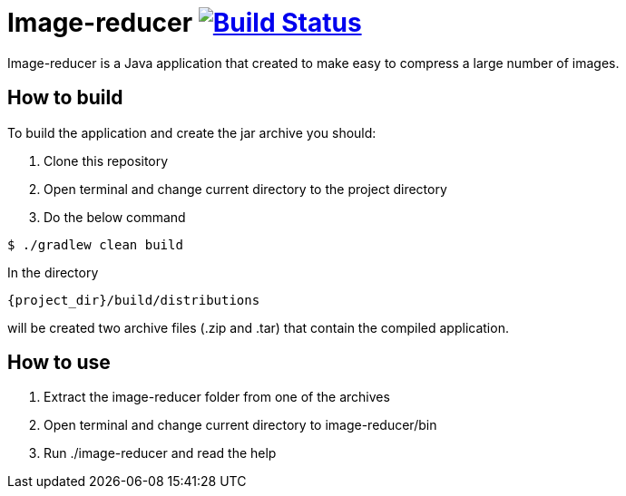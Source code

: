 = Image-reducer image:https://travis-ci.org/opavlov24/image-reducer.svg?branch=master["Build Status", link="https://travis-ci.org/opavlov24/image-reducer"]

Image-reducer is a Java application that created to make easy to compress a large number of images.

== How to build

To build the application and create the jar archive you should:

1. Clone this repository
2. Open terminal and change current directory to the project directory
3. Do the below command

[indent=0]
----
$ ./gradlew clean build
----

In the directory

[indent=0]
----
     {project_dir}/build/distributions
----

will be created two archive files (.zip and .tar) that contain the compiled application.

== How to use

1. Extract the image-reducer folder from one of the archives
2. Open terminal and change current directory to image-reducer/bin
3. Run ./image-reducer and read the help
